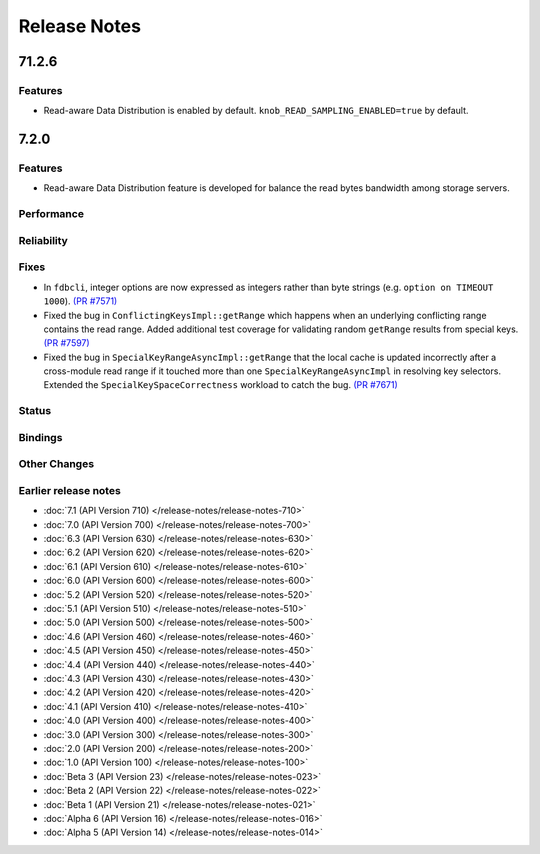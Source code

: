 .. _release-notes:

#############
Release Notes
#############
71.2.6
======

Features
--------
- Read-aware Data Distribution is enabled by default. ``knob_READ_SAMPLING_ENABLED=true`` by default.


7.2.0
======

Features
--------
- Read-aware Data Distribution feature is developed for balance the read bytes bandwidth among storage servers.

Performance
-----------

Reliability
-----------

Fixes
-----

* In ``fdbcli``, integer options are now expressed as integers rather than byte strings (e.g. ``option on TIMEOUT 1000``). `(PR #7571) <https://github.com/apple/foundationdb/pull/7571>`_
* Fixed the bug in ``ConflictingKeysImpl::getRange`` which happens when an underlying conflicting range contains the read range. Added additional test coverage for validating random ``getRange`` results from special keys. `(PR #7597) <https://github.com/apple/foundationdb/pull/7597>`_
* Fixed the bug in ``SpecialKeyRangeAsyncImpl::getRange`` that the local cache is updated incorrectly after a cross-module read range if it touched more than one ``SpecialKeyRangeAsyncImpl`` in resolving key selectors. Extended the ``SpecialKeySpaceCorrectness`` workload to catch the bug. `(PR #7671) <https://github.com/apple/foundationdb/pull/7671>`_

Status
------

Bindings
--------

Other Changes
-------------

Earlier release notes
---------------------
* :doc:`7.1 (API Version 710) </release-notes/release-notes-710>`
* :doc:`7.0 (API Version 700) </release-notes/release-notes-700>`
* :doc:`6.3 (API Version 630) </release-notes/release-notes-630>`
* :doc:`6.2 (API Version 620) </release-notes/release-notes-620>`
* :doc:`6.1 (API Version 610) </release-notes/release-notes-610>`
* :doc:`6.0 (API Version 600) </release-notes/release-notes-600>`
* :doc:`5.2 (API Version 520) </release-notes/release-notes-520>`
* :doc:`5.1 (API Version 510) </release-notes/release-notes-510>`
* :doc:`5.0 (API Version 500) </release-notes/release-notes-500>`
* :doc:`4.6 (API Version 460) </release-notes/release-notes-460>`
* :doc:`4.5 (API Version 450) </release-notes/release-notes-450>`
* :doc:`4.4 (API Version 440) </release-notes/release-notes-440>`
* :doc:`4.3 (API Version 430) </release-notes/release-notes-430>`
* :doc:`4.2 (API Version 420) </release-notes/release-notes-420>`
* :doc:`4.1 (API Version 410) </release-notes/release-notes-410>`
* :doc:`4.0 (API Version 400) </release-notes/release-notes-400>`
* :doc:`3.0 (API Version 300) </release-notes/release-notes-300>`
* :doc:`2.0 (API Version 200) </release-notes/release-notes-200>`
* :doc:`1.0 (API Version 100) </release-notes/release-notes-100>`
* :doc:`Beta 3 (API Version 23) </release-notes/release-notes-023>`
* :doc:`Beta 2 (API Version 22) </release-notes/release-notes-022>`
* :doc:`Beta 1 (API Version 21) </release-notes/release-notes-021>`
* :doc:`Alpha 6 (API Version 16) </release-notes/release-notes-016>`
* :doc:`Alpha 5 (API Version 14) </release-notes/release-notes-014>`
